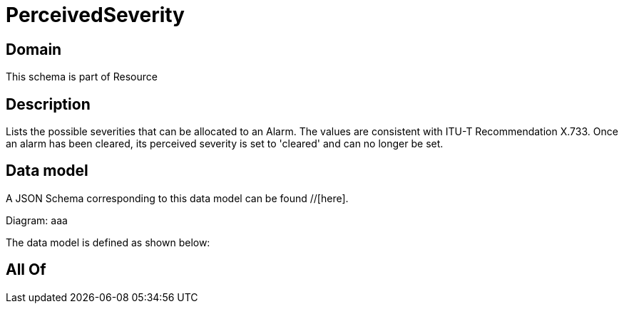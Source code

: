 = PerceivedSeverity

[#domain]
== Domain

This schema is part of Resource

[#description]
== Description
Lists the possible severities that can be allocated to an Alarm. The values are consistent with ITU-T Recommendation X.733.
Once an alarm has been cleared, its perceived severity is set to &#x27;cleared&#x27; and can no longer be set.


[#data_model]
== Data model

A JSON Schema corresponding to this data model can be found //[here].

Diagram:
aaa

The data model is defined as shown below:


[#all_of]
== All Of

